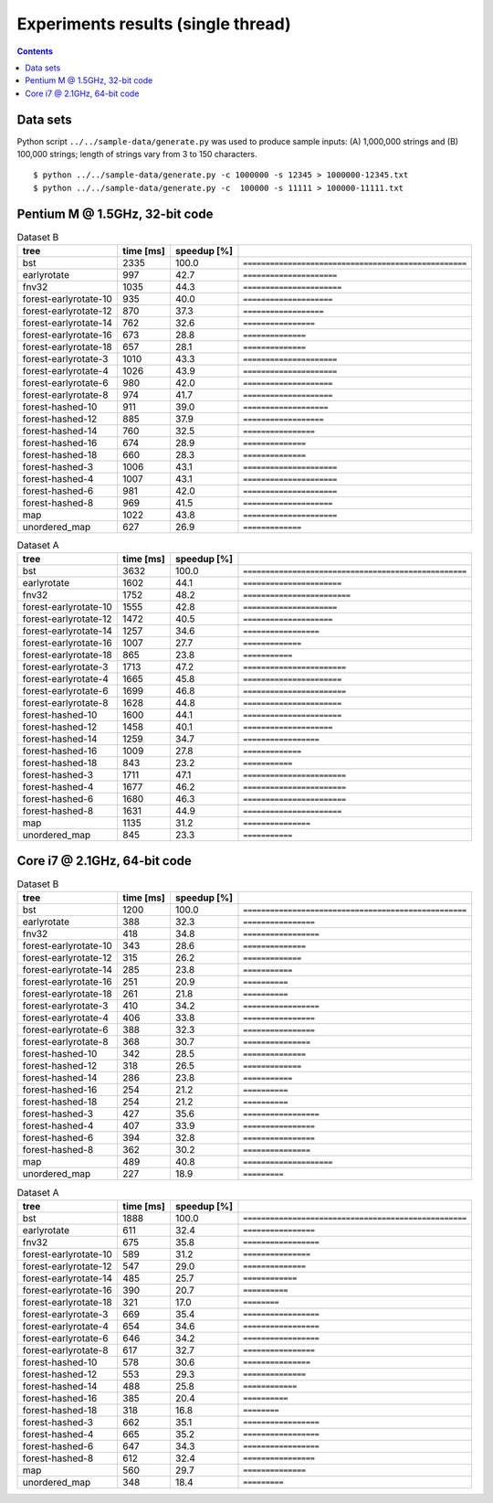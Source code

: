 ========================================================================
               Experiments results (single thread)
========================================================================

.. contents::

Data sets
~~~~~~~~~~~~~~~~~~~~~~~~~~~~~~~~~~~~~~~~~~~~~~~~~~~~~~~~~~~~~~~~~~~~~~~~

Python script ``../../sample-data/generate.py`` was used to produce
sample inputs: (A) 1,000,000 strings and (B) 100,000 strings; length
of strings vary from 3 to 150 characters.

::

	$ python ../../sample-data/generate.py -c 1000000 -s 12345 > 1000000-12345.txt
	$ python ../../sample-data/generate.py -c  100000 -s 11111 > 100000-11111.txt


Pentium M @ 1.5GHz, 32-bit code
~~~~~~~~~~~~~~~~~~~~~~~~~~~~~~~~~~~~~~~~~~~~~~~~~~~~~~~~~~~~~~~~~~~~~~~~

.. list-table:: Dataset B
	:header-rows: 1

	* - tree
	  - time [ms]
	  - speedup [%]
	  - 
	* - bst
	  - 2335
	  - 100.0
	  - ``==================================================``
	* - earlyrotate
	  - 997
	  - 42.7
	  - ``=====================``
	* - fnv32
	  - 1035
	  - 44.3
	  - ``======================``
	* - forest-earlyrotate-10
	  - 935
	  - 40.0
	  - ``====================``
	* - forest-earlyrotate-12
	  - 870
	  - 37.3
	  - ``==================``
	* - forest-earlyrotate-14
	  - 762
	  - 32.6
	  - ``================``
	* - forest-earlyrotate-16
	  - 673
	  - 28.8
	  - ``==============``
	* - forest-earlyrotate-18
	  - 657
	  - 28.1
	  - ``==============``
	* - forest-earlyrotate-3
	  - 1010
	  - 43.3
	  - ``=====================``
	* - forest-earlyrotate-4
	  - 1026
	  - 43.9
	  - ``=====================``
	* - forest-earlyrotate-6
	  - 980
	  - 42.0
	  - ``====================``
	* - forest-earlyrotate-8
	  - 974
	  - 41.7
	  - ``====================``
	* - forest-hashed-10
	  - 911
	  - 39.0
	  - ``===================``
	* - forest-hashed-12
	  - 885
	  - 37.9
	  - ``==================``
	* - forest-hashed-14
	  - 760
	  - 32.5
	  - ``================``
	* - forest-hashed-16
	  - 674
	  - 28.9
	  - ``==============``
	* - forest-hashed-18
	  - 660
	  - 28.3
	  - ``==============``
	* - forest-hashed-3
	  - 1006
	  - 43.1
	  - ``=====================``
	* - forest-hashed-4
	  - 1007
	  - 43.1
	  - ``=====================``
	* - forest-hashed-6
	  - 981
	  - 42.0
	  - ``=====================``
	* - forest-hashed-8
	  - 969
	  - 41.5
	  - ``====================``
	* - map
	  - 1022
	  - 43.8
	  - ``=====================``
	* - unordered_map
	  - 627
	  - 26.9
	  - ``=============``


.. list-table:: Dataset A
	:header-rows: 1

	* - tree
	  - time [ms]
	  - speedup [%]
	  - 
	* - bst
	  - 3632
	  - 100.0
	  - ``==================================================``
	* - earlyrotate
	  - 1602
	  - 44.1
	  - ``======================``
	* - fnv32
	  - 1752
	  - 48.2
	  - ``========================``
	* - forest-earlyrotate-10
	  - 1555
	  - 42.8
	  - ``=====================``
	* - forest-earlyrotate-12
	  - 1472
	  - 40.5
	  - ``====================``
	* - forest-earlyrotate-14
	  - 1257
	  - 34.6
	  - ``=================``
	* - forest-earlyrotate-16
	  - 1007
	  - 27.7
	  - ``=============``
	* - forest-earlyrotate-18
	  - 865
	  - 23.8
	  - ``===========``
	* - forest-earlyrotate-3
	  - 1713
	  - 47.2
	  - ``=======================``
	* - forest-earlyrotate-4
	  - 1665
	  - 45.8
	  - ``======================``
	* - forest-earlyrotate-6
	  - 1699
	  - 46.8
	  - ``=======================``
	* - forest-earlyrotate-8
	  - 1628
	  - 44.8
	  - ``======================``
	* - forest-hashed-10
	  - 1600
	  - 44.1
	  - ``======================``
	* - forest-hashed-12
	  - 1458
	  - 40.1
	  - ``====================``
	* - forest-hashed-14
	  - 1259
	  - 34.7
	  - ``=================``
	* - forest-hashed-16
	  - 1009
	  - 27.8
	  - ``=============``
	* - forest-hashed-18
	  - 843
	  - 23.2
	  - ``===========``
	* - forest-hashed-3
	  - 1711
	  - 47.1
	  - ``=======================``
	* - forest-hashed-4
	  - 1677
	  - 46.2
	  - ``=======================``
	* - forest-hashed-6
	  - 1680
	  - 46.3
	  - ``=======================``
	* - forest-hashed-8
	  - 1631
	  - 44.9
	  - ``======================``
	* - map
	  - 1135
	  - 31.2
	  - ``===============``
	* - unordered_map
	  - 845
	  - 23.3
	  - ``===========``

Core i7 @ 2.1GHz, 64-bit code
~~~~~~~~~~~~~~~~~~~~~~~~~~~~~~~~~~~~~~~~~~~~~~~~~~~~~~~~~~~~~~~~~~~~~~~~

.. list-table:: Dataset B
	:header-rows: 1

	* - tree
	  - time [ms]
	  - speedup [%]
	  - 
	* - bst
	  - 1200
	  - 100.0
	  - ``==================================================``
	* - earlyrotate
	  - 388
	  - 32.3
	  - ``================``
	* - fnv32
	  - 418
	  - 34.8
	  - ``=================``
	* - forest-earlyrotate-10
	  - 343
	  - 28.6
	  - ``==============``
	* - forest-earlyrotate-12
	  - 315
	  - 26.2
	  - ``=============``
	* - forest-earlyrotate-14
	  - 285
	  - 23.8
	  - ``===========``
	* - forest-earlyrotate-16
	  - 251
	  - 20.9
	  - ``==========``
	* - forest-earlyrotate-18
	  - 261
	  - 21.8
	  - ``==========``
	* - forest-earlyrotate-3
	  - 410
	  - 34.2
	  - ``=================``
	* - forest-earlyrotate-4
	  - 406
	  - 33.8
	  - ``================``
	* - forest-earlyrotate-6
	  - 388
	  - 32.3
	  - ``================``
	* - forest-earlyrotate-8
	  - 368
	  - 30.7
	  - ``===============``
	* - forest-hashed-10
	  - 342
	  - 28.5
	  - ``==============``
	* - forest-hashed-12
	  - 318
	  - 26.5
	  - ``=============``
	* - forest-hashed-14
	  - 286
	  - 23.8
	  - ``===========``
	* - forest-hashed-16
	  - 254
	  - 21.2
	  - ``==========``
	* - forest-hashed-18
	  - 254
	  - 21.2
	  - ``==========``
	* - forest-hashed-3
	  - 427
	  - 35.6
	  - ``=================``
	* - forest-hashed-4
	  - 407
	  - 33.9
	  - ``================``
	* - forest-hashed-6
	  - 394
	  - 32.8
	  - ``================``
	* - forest-hashed-8
	  - 362
	  - 30.2
	  - ``===============``
	* - map
	  - 489
	  - 40.8
	  - ``====================``
	* - unordered_map
	  - 227
	  - 18.9
	  - ``=========``

.. list-table:: Dataset A
	:header-rows: 1

	* - tree
	  - time [ms]
	  - speedup [%]
	  - 
	* - bst
	  - 1888
	  - 100.0
	  - ``==================================================``
	* - earlyrotate
	  - 611
	  - 32.4
	  - ``================``
	* - fnv32
	  - 675
	  - 35.8
	  - ``=================``
	* - forest-earlyrotate-10
	  - 589
	  - 31.2
	  - ``===============``
	* - forest-earlyrotate-12
	  - 547
	  - 29.0
	  - ``==============``
	* - forest-earlyrotate-14
	  - 485
	  - 25.7
	  - ``============``
	* - forest-earlyrotate-16
	  - 390
	  - 20.7
	  - ``==========``
	* - forest-earlyrotate-18
	  - 321
	  - 17.0
	  - ``========``
	* - forest-earlyrotate-3
	  - 669
	  - 35.4
	  - ``=================``
	* - forest-earlyrotate-4
	  - 654
	  - 34.6
	  - ``=================``
	* - forest-earlyrotate-6
	  - 646
	  - 34.2
	  - ``=================``
	* - forest-earlyrotate-8
	  - 617
	  - 32.7
	  - ``================``
	* - forest-hashed-10
	  - 578
	  - 30.6
	  - ``===============``
	* - forest-hashed-12
	  - 553
	  - 29.3
	  - ``==============``
	* - forest-hashed-14
	  - 488
	  - 25.8
	  - ``============``
	* - forest-hashed-16
	  - 385
	  - 20.4
	  - ``==========``
	* - forest-hashed-18
	  - 318
	  - 16.8
	  - ``========``
	* - forest-hashed-3
	  - 662
	  - 35.1
	  - ``=================``
	* - forest-hashed-4
	  - 665
	  - 35.2
	  - ``=================``
	* - forest-hashed-6
	  - 647
	  - 34.3
	  - ``=================``
	* - forest-hashed-8
	  - 612
	  - 32.4
	  - ``================``
	* - map
	  - 560
	  - 29.7
	  - ``==============``
	* - unordered_map
	  - 348
	  - 18.4
	  - ``=========``

